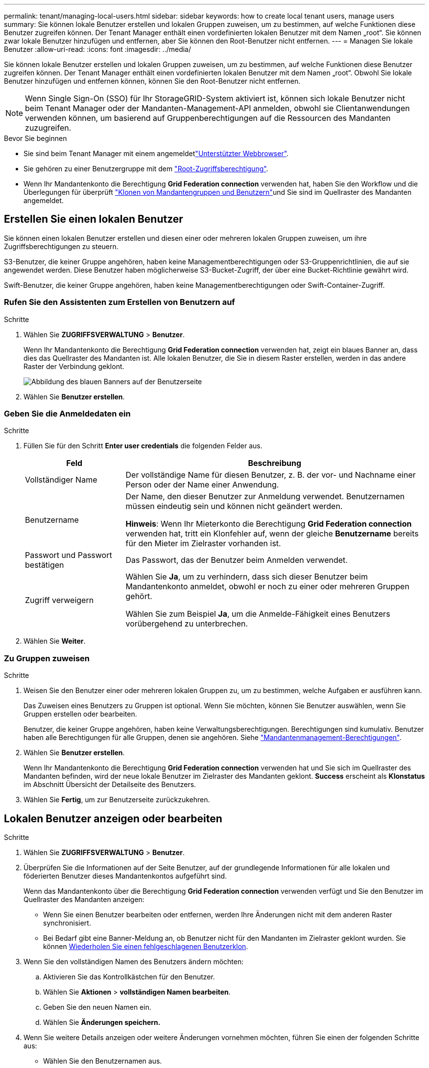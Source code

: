 ---
permalink: tenant/managing-local-users.html 
sidebar: sidebar 
keywords: how to create local tenant users, manage users 
summary: Sie können lokale Benutzer erstellen und lokalen Gruppen zuweisen, um zu bestimmen, auf welche Funktionen diese Benutzer zugreifen können. Der Tenant Manager enthält einen vordefinierten lokalen Benutzer mit dem Namen „root“. Sie können zwar lokale Benutzer hinzufügen und entfernen, aber Sie können den Root-Benutzer nicht entfernen. 
---
= Managen Sie lokale Benutzer
:allow-uri-read: 
:icons: font
:imagesdir: ../media/


[role="lead"]
Sie können lokale Benutzer erstellen und lokalen Gruppen zuweisen, um zu bestimmen, auf welche Funktionen diese Benutzer zugreifen können. Der Tenant Manager enthält einen vordefinierten lokalen Benutzer mit dem Namen „root“. Obwohl Sie lokale Benutzer hinzufügen und entfernen können, können Sie den Root-Benutzer nicht entfernen.


NOTE: Wenn Single Sign-On (SSO) für Ihr StorageGRID-System aktiviert ist, können sich lokale Benutzer nicht beim Tenant Manager oder der Mandanten-Management-API anmelden, obwohl sie Clientanwendungen verwenden können, um basierend auf Gruppenberechtigungen auf die Ressourcen des Mandanten zuzugreifen.

.Bevor Sie beginnen
* Sie sind beim Tenant Manager mit einem angemeldetlink:../admin/web-browser-requirements.html["Unterstützter Webbrowser"].
* Sie gehören zu einer Benutzergruppe mit dem link:tenant-management-permissions.html["Root-Zugriffsberechtigung"].
* Wenn Ihr Mandantenkonto die Berechtigung *Grid Federation connection* verwenden hat, haben Sie den Workflow und die Überlegungen für überprüft link:grid-federation-account-clone.html["Klonen von Mandantengruppen und Benutzern"]und Sie sind im Quellraster des Mandanten angemeldet.




== [[create-user]]Erstellen Sie einen lokalen Benutzer

Sie können einen lokalen Benutzer erstellen und diesen einer oder mehreren lokalen Gruppen zuweisen, um ihre Zugriffsberechtigungen zu steuern.

S3-Benutzer, die keiner Gruppe angehören, haben keine Managementberechtigungen oder S3-Gruppenrichtlinien, die auf sie angewendet werden. Diese Benutzer haben möglicherweise S3-Bucket-Zugriff, der über eine Bucket-Richtlinie gewährt wird.

Swift-Benutzer, die keiner Gruppe angehören, haben keine Managementberechtigungen oder Swift-Container-Zugriff.



=== Rufen Sie den Assistenten zum Erstellen von Benutzern auf

.Schritte
. Wählen Sie *ZUGRIFFSVERWALTUNG* > *Benutzer*.
+
Wenn Ihr Mandantenkonto die Berechtigung *Grid Federation connection* verwenden hat, zeigt ein blaues Banner an, dass dies das Quellraster des Mandanten ist. Alle lokalen Benutzer, die Sie in diesem Raster erstellen, werden in das andere Raster der Verbindung geklont.

+
image::../media/grid-federation-tenant-user-banner.png[Abbildung des blauen Banners auf der Benutzerseite, wenn es sich um das Quellenraster des Mandanten handelt]

. Wählen Sie *Benutzer erstellen*.




=== Geben Sie die Anmeldedaten ein

.Schritte
. Füllen Sie für den Schritt *Enter user credentials* die folgenden Felder aus.
+
[cols="1a,3a"]
|===
| Feld | Beschreibung 


 a| 
Vollständiger Name
 a| 
Der vollständige Name für diesen Benutzer, z. B. der vor- und Nachname einer Person oder der Name einer Anwendung.



 a| 
Benutzername
 a| 
Der Name, den dieser Benutzer zur Anmeldung verwendet. Benutzernamen müssen eindeutig sein und können nicht geändert werden.

*Hinweis*: Wenn Ihr Mieterkonto die Berechtigung *Grid Federation connection* verwenden hat, tritt ein Klonfehler auf, wenn der gleiche *Benutzername* bereits für den Mieter im Zielraster vorhanden ist.



 a| 
Passwort und Passwort bestätigen
 a| 
Das Passwort, das der Benutzer beim Anmelden verwendet.



 a| 
Zugriff verweigern
 a| 
Wählen Sie *Ja*, um zu verhindern, dass sich dieser Benutzer beim Mandantenkonto anmeldet, obwohl er noch zu einer oder mehreren Gruppen gehört.

Wählen Sie zum Beispiel *Ja*, um die Anmelde-Fähigkeit eines Benutzers vorübergehend zu unterbrechen.

|===
. Wählen Sie *Weiter*.




=== Zu Gruppen zuweisen

.Schritte
. Weisen Sie den Benutzer einer oder mehreren lokalen Gruppen zu, um zu bestimmen, welche Aufgaben er ausführen kann.
+
Das Zuweisen eines Benutzers zu Gruppen ist optional. Wenn Sie möchten, können Sie Benutzer auswählen, wenn Sie Gruppen erstellen oder bearbeiten.

+
Benutzer, die keiner Gruppe angehören, haben keine Verwaltungsberechtigungen. Berechtigungen sind kumulativ. Benutzer haben alle Berechtigungen für alle Gruppen, denen sie angehören. Siehe link:tenant-management-permissions.html["Mandantenmanagement-Berechtigungen"].

. Wählen Sie *Benutzer erstellen*.
+
Wenn Ihr Mandantenkonto die Berechtigung *Grid Federation connection* verwenden hat und Sie sich im Quellraster des Mandanten befinden, wird der neue lokale Benutzer im Zielraster des Mandanten geklont. *Success* erscheint als *Klonstatus* im Abschnitt Übersicht der Detailseite des Benutzers.

. Wählen Sie *Fertig*, um zur Benutzerseite zurückzukehren.




== Lokalen Benutzer anzeigen oder bearbeiten

.Schritte
. Wählen Sie *ZUGRIFFSVERWALTUNG* > *Benutzer*.
. Überprüfen Sie die Informationen auf der Seite Benutzer, auf der grundlegende Informationen für alle lokalen und föderierten Benutzer dieses Mandantenkontos aufgeführt sind.
+
Wenn das Mandantenkonto über die Berechtigung *Grid Federation connection* verwenden verfügt und Sie den Benutzer im Quellraster des Mandanten anzeigen:

+
** Wenn Sie einen Benutzer bearbeiten oder entfernen, werden Ihre Änderungen nicht mit dem anderen Raster synchronisiert.
** Bei Bedarf gibt eine Banner-Meldung an, ob Benutzer nicht für den Mandanten im Zielraster geklont wurden. Sie können <<clone-users,Wiederholen Sie einen fehlgeschlagenen Benutzerklon>>.


. Wenn Sie den vollständigen Namen des Benutzers ändern möchten:
+
.. Aktivieren Sie das Kontrollkästchen für den Benutzer.
.. Wählen Sie *Aktionen* > *vollständigen Namen bearbeiten*.
.. Geben Sie den neuen Namen ein.
.. Wählen Sie *Änderungen speichern.*


. Wenn Sie weitere Details anzeigen oder weitere Änderungen vornehmen möchten, führen Sie einen der folgenden Schritte aus:
+
** Wählen Sie den Benutzernamen aus.
** Aktivieren Sie das Kontrollkästchen für den Benutzer, und wählen Sie *Aktionen* > *Benutzerdetails anzeigen*.


. Lesen Sie den Abschnitt Übersicht, in dem die folgenden Informationen für jeden Benutzer angezeigt werden:
+
** Vollständiger Name
** Benutzername
** Benutzertyp
** Zugriff verweigert
** Zugriffsmodus
** Gruppenmitgliedschaft
** Zusätzliche Felder, wenn das Mandantenkonto die Berechtigung *Grid Federation connection* verwenden hat und Sie den Benutzer im Quellraster des Mandanten anzeigen:
+
*** Klonstatus, entweder *success* oder *failure*
*** Ein blaues Banner, das darauf hinweist, dass Ihre Änderungen nicht mit dem anderen Raster synchronisiert werden, wenn Sie diesen Benutzer bearbeiten.




. Bearbeiten Sie die Benutzereinstellungen nach Bedarf. Einzelheiten dazu, was Sie eingeben müssen, finden Sie unter<<create-user,Erstellen Sie einen lokalen Benutzer>>.
+
.. Ändern Sie im Abschnitt Übersicht den vollständigen Namen, indem Sie den Namen oder das Bearbeiten-Symbol auswählenimage:../media/icon_edit_tm.png["Symbol bearbeiten"].
+
Sie können den Benutzernamen nicht ändern.

.. Ändern Sie auf der Registerkarte *Passwort* das Passwort des Benutzers und wählen Sie *Änderungen speichern*.
.. Wählen Sie auf der Registerkarte *Access* *No* aus, damit sich der Benutzer anmelden kann, oder wählen Sie *Yes*, um die Anmeldung des Benutzers zu verhindern. Wählen Sie dann *Änderungen speichern*.
.. Wählen Sie auf der Registerkarte *Access Keys* *Create key* aus und folgen Sie den Anweisungen für link:creating-another-users-s3-access-keys.html["Erstellen der S3-Zugriffsschlüssel eines anderen Benutzers"].
.. Wählen Sie auf der Registerkarte *Gruppen* die Option *Gruppen bearbeiten*, um den Benutzer zu Gruppen hinzuzufügen oder ihn aus Gruppen zu entfernen. Wählen Sie dann *Änderungen speichern*.


. Bestätigen Sie, dass Sie für jeden geänderten Abschnitt *Änderungen speichern* ausgewählt haben.




== Doppelter lokaler Benutzer

Sie können einen lokalen Benutzer duplizieren, um einen neuen Benutzer schneller zu erstellen.


NOTE: Wenn Ihr Mandantenkonto über die Berechtigung *Grid Federation connection* verwenden verfügt und Sie einen Benutzer aus dem Quellraster des Mandanten duplizieren, wird der duplizierte Benutzer im Zielraster des Mandanten geklont.

.Schritte
. Wählen Sie *ZUGRIFFSVERWALTUNG* > *Benutzer*.
. Aktivieren Sie das Kontrollkästchen für den Benutzer, den Sie duplizieren möchten.
. Wählen Sie *Aktionen* > *Benutzer duplizieren*.
. Einzelheiten dazu, was Sie eingeben müssen, finden Sie unter<<create-user,Erstellen Sie einen lokalen Benutzer>>.
. Wählen Sie *Benutzer erstellen*.




== [[Clone-users]]Benutzerklon wiederholen

So wiederholen Sie einen fehlgeschlagenen Klon:

. Wählen Sie jeden Benutzer aus, der _(Klonen fehlgeschlagen)_ unter dem Benutzernamen anzeigt.
. Wählen Sie *actions* > *Clone users*.
. Den Status des Klonvorgangs können Sie auf der Detailseite jedes Benutzers, den Sie klonen, anzeigen.


Weitere Informationen finden Sie unter link:grid-federation-account-clone.html["Klonen von Mandantengruppen und Benutzern"].



== Löschen Sie einen oder mehrere lokale Benutzer

Sie können einen oder mehrere lokale Benutzer, die nicht mehr auf das StorageGRID-Mandantenkonto zugreifen müssen, dauerhaft löschen.


NOTE: Wenn Ihr Mandantenkonto über die Berechtigung *Grid Federation connection* verwenden verfügt und Sie einen lokalen Benutzer löschen, wird StorageGRID den entsprechenden Benutzer im anderen Raster nicht löschen. Wenn Sie diese Informationen synchron halten müssen, müssen Sie denselben Benutzer aus beiden Rastern löschen.


NOTE: Sie müssen die föderierte Identitätsquelle verwenden, um verbundene Benutzer zu löschen.

.Schritte
. Wählen Sie *ZUGRIFFSVERWALTUNG* > *Benutzer*.
. Aktivieren Sie das Kontrollkästchen für jeden Benutzer, den Sie löschen möchten.
. Wählen Sie *Aktionen* > *Benutzer löschen* oder *Aktionen* > *Benutzer löschen*.
+
Ein Bestätigungsdialogfeld wird angezeigt.

. Wählen Sie *Benutzer löschen* oder *Benutzer löschen*.


